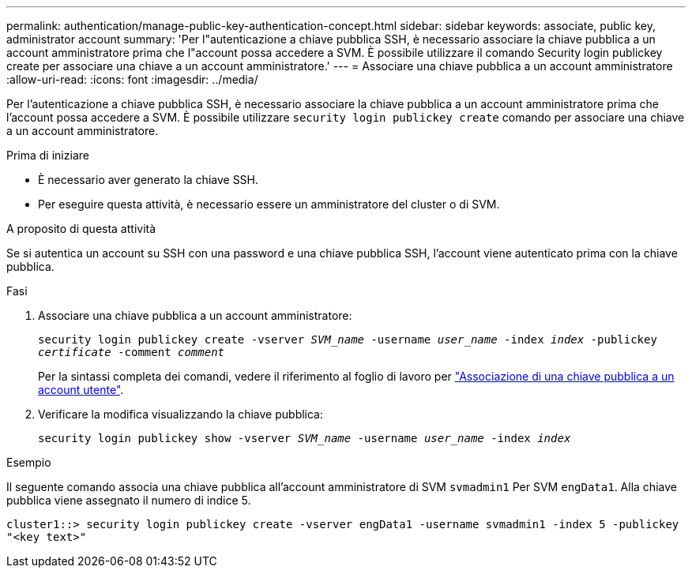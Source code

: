 ---
permalink: authentication/manage-public-key-authentication-concept.html 
sidebar: sidebar 
keywords: associate, public key, administrator account 
summary: 'Per l"autenticazione a chiave pubblica SSH, è necessario associare la chiave pubblica a un account amministratore prima che l"account possa accedere a SVM. È possibile utilizzare il comando Security login publickey create per associare una chiave a un account amministratore.' 
---
= Associare una chiave pubblica a un account amministratore
:allow-uri-read: 
:icons: font
:imagesdir: ../media/


[role="lead"]
Per l'autenticazione a chiave pubblica SSH, è necessario associare la chiave pubblica a un account amministratore prima che l'account possa accedere a SVM. È possibile utilizzare `security login publickey create` comando per associare una chiave a un account amministratore.

.Prima di iniziare
* È necessario aver generato la chiave SSH.
* Per eseguire questa attività, è necessario essere un amministratore del cluster o di SVM.


.A proposito di questa attività
Se si autentica un account su SSH con una password e una chiave pubblica SSH, l'account viene autenticato prima con la chiave pubblica.

.Fasi
. Associare una chiave pubblica a un account amministratore:
+
`security login publickey create -vserver _SVM_name_ -username _user_name_ -index _index_ -publickey _certificate_ -comment _comment_`

+
Per la sintassi completa dei comandi, vedere il riferimento al foglio di lavoro per link:config-worksheets-reference.html["Associazione di una chiave pubblica a un account utente"^].

. Verificare la modifica visualizzando la chiave pubblica:
+
`security login publickey show -vserver _SVM_name_ -username _user_name_ -index _index_`



.Esempio
Il seguente comando associa una chiave pubblica all'account amministratore di SVM `svmadmin1` Per SVM `engData1`. Alla chiave pubblica viene assegnato il numero di indice 5.

[listing]
----
cluster1::> security login publickey create -vserver engData1 -username svmadmin1 -index 5 -publickey
"<key text>"
----
